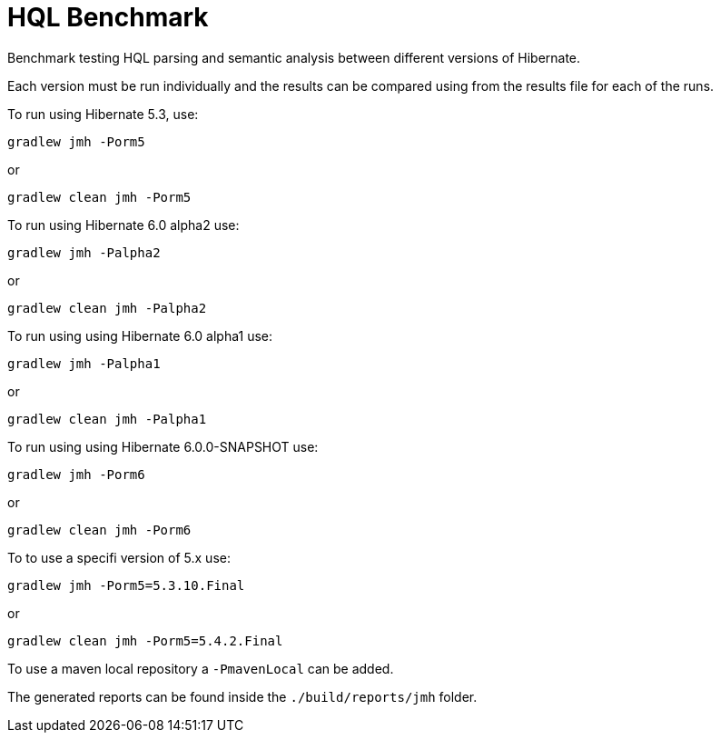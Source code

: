= HQL Benchmark

Benchmark testing HQL parsing and semantic analysis between different versions of Hibernate.

Each version must be run individually and the results can be compared using from the results file for
each of the runs.

To run using Hibernate 5.3, use:

`gradlew jmh -Porm5`

or

`gradlew clean jmh -Porm5`

To run using Hibernate 6.0 alpha2 use:

`gradlew jmh -Palpha2`

or

`gradlew clean jmh -Palpha2`

To run using using Hibernate 6.0 alpha1 use:

`gradlew jmh -Palpha1`

or

`gradlew clean jmh -Palpha1`

To run using using Hibernate 6.0.0-SNAPSHOT use:

`gradlew jmh -Porm6`

or

`gradlew clean jmh -Porm6`

To to use a specifi version of 5.x use:

`gradlew jmh -Porm5=5.3.10.Final`

or

`gradlew clean jmh -Porm5=5.4.2.Final`

To use a maven local repository a `-PmavenLocal` can be added.

The generated reports can be found inside the `./build/reports/jmh` folder.

